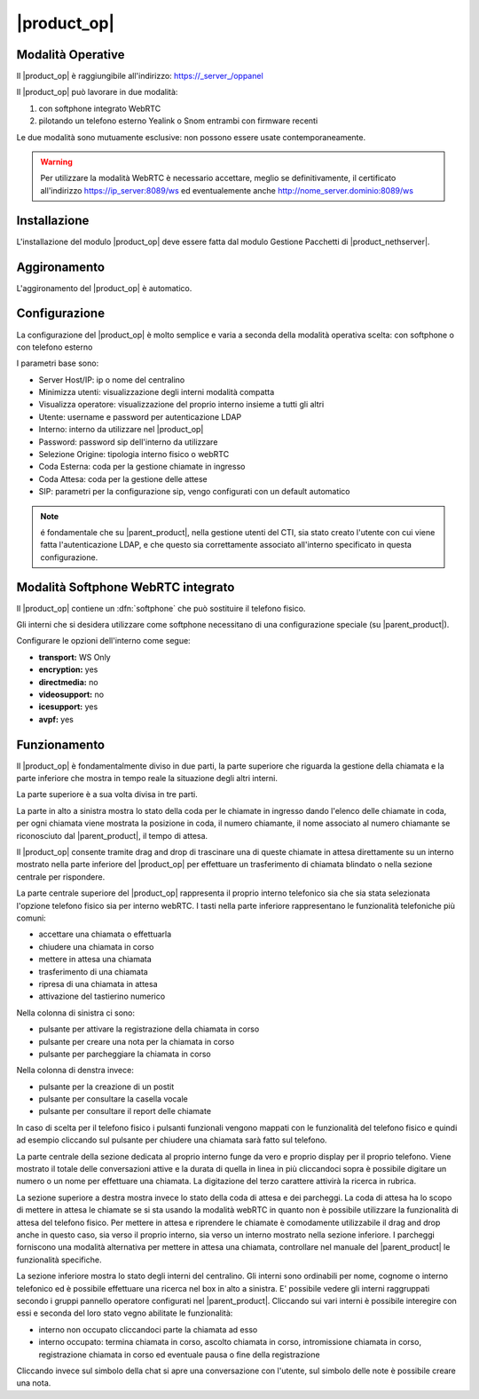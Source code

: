 ===============
|product_op|
===============

Modalità Operative
==================

Il |product_op| è raggiungibile all'indirizzo: https://_server_/oppanel

Il |product_op| può lavorare in due modalità: 

#. con softphone integrato WebRTC
#. pilotando un telefono esterno Yealink o Snom entrambi con firmware recenti

Le due modalità sono mutuamente esclusive: non possono essere usate contemporaneamente.


.. warning:: Per utilizzare la modalità WebRTC è necessario accettare, meglio se definitivamente, il certificato all'indirizzo https://ip_server:8089/ws ed eventualemente anche http://nome_server.dominio:8089/ws

Installazione
=============

L'installazione del modulo |product_op| deve essere fatta dal modulo Gestione Pacchetti di |product_nethserver|.


Aggironamento
=============

L'aggironamento del |product_op| è automatico.


Configurazione
==============

La configurazione del |product_op| è molto semplice e varia a seconda della modalità operativa scelta: con softphone o con telefono esterno

I parametri  base sono:

* Server Host/IP: ip o nome del centralino 
* Minimizza utenti: visualizzazione degli interni modalità compatta
* Visualizza operatore: visualizzazione del proprio interno insieme a tutti gli altri
* Utente: username e password per autenticazione LDAP
* Interno: interno da utilizzare nel |product_op|
* Password: password sip dell'interno da utilizzare
* Selezione Origine: tipologia interno fisico o webRTC
* Coda Esterna: coda per la gestione chiamate in ingresso
* Coda Attesa: coda per la gestione delle attese
* SIP: parametri per la configurazione sip, vengo configurati con un default automatico


.. note ::

  é fondamentale che su |parent_product|, nella gestione utenti del CTI, sia stato creato l'utente con cui viene fatta l'autenticazione LDAP, e che questo sia correttamente associato all'interno specificato in questa configurazione.


Modalità Softphone WebRTC integrato
===================================

Il |product_op| contiene un :dfn:`softphone` che può sostituire il telefono fisico.

Gli interni che si desidera utilizzare come softphone necessitano di una configurazione speciale (su |parent_product|).

Configurare le opzioni dell'interno come segue:

* **transport:** WS Only
* **encryption:** yes
* **directmedia:** no
* **videosupport:** no
* **icesupport:** yes
* **avpf:** yes



Funzionamento
=============

Il |product_op| è fondamentalmente diviso in due parti, la parte superiore che riguarda la gestione della chiamata e la parte inferiore che mostra in tempo reale la situazione degli altri interni.

La parte superiore è a sua volta divisa in tre parti.

La parte in alto a sinistra mostra lo stato della coda per le chiamate in ingresso dando l'elenco delle chiamate in coda, per ogni chiamata viene mostrata la posizione in coda, il numero chiamante, il nome associato al numero chiamante se riconosciuto dal |parent_product|, il tempo di attesa.

Il |product_op| consente tramite drag and drop di trascinare una di queste chiamate in attesa direttamente su un interno mostrato nella parte inferiore del |product_op| per effettuare un trasferimento di chiamata blindato o nella sezione centrale per rispondere.

La parte centrale superiore del |product_op| rappresenta il proprio interno telefonico sia che sia stata selezionata l'opzione telefono fisico sia per interno webRTC.
I tasti nella parte inferiore rappresentano le funzionalità telefoniche più comuni:

* accettare una chiamata o effettuarla
* chiudere una chiamata in corso
* mettere in attesa una chiamata
* trasferimento di una chiamata
* ripresa di una chiamata in attesa
* attivazione del tastierino numerico

Nella colonna di sinistra ci sono:

* pulsante per attivare la registrazione della chiamata in corso
* pulsante per creare una nota per la chiamata in corso
* pulsante per parcheggiare la chiamata in corso


Nella colonna di denstra invece:

* pulsante per la creazione di un postit
* pulsante per consultare la casella vocale
* pulsante per consultare il report delle chiamate

In caso di scelta per il telefono fisico i pulsanti funzionali vengono mappati con le funzionalità del telefono fisico e quindi ad esempio cliccando sul pulsante per chiudere una chiamata sarà fatto sul telefono.

La parte centrale della sezione dedicata al proprio interno funge da vero e proprio display per il proprio telefono.
Viene mostrato il totale delle conversazioni attive e la durata di quella in linea in più cliccandoci sopra è possibile digitare un numero o un nome per effettuare una chiamata.
La digitazione del terzo carattere attivirà la ricerca in rubrica.

La sezione superiore a destra mostra invece lo stato della coda di attesa e dei parcheggi.
La coda di attesa ha lo scopo di mettere in attesa le chiamate se si sta usando la modalità webRTC in quanto non è possibile utilizzare la funzionalità di attesa del telefono fisico.
Per mettere in attesa e riprendere le chiamate è comodamente utilizzabile il drag and drop anche in questo caso, sia verso il proprio interno, sia verso un interno mostrato nella sezione inferiore.
I parcheggi forniscono una modalità alternativa per mettere in attesa una chiamata, controllare nel manuale del |parent_product| le funzionalità specifiche.

La sezione inferiore mostra lo stato degli interni del centralino.
Gli interni sono ordinabili per nome, cognome o interno telefonico ed è possibile effettuare una ricerca nel box in alto a sinistra.
E' possibile vedere gli interni raggruppati secondo i gruppi pannello operatore configurati nel |parent_product|.
Cliccando sui vari interni è possibile interegire con essi e seconda del loro stato vegno abilitate le funzionalità:

* interno non occupato cliccandoci parte la chiamata ad esso
* interno occupato: termina chiamata in corso, ascolto chiamata in corso, intromissione chiamata in corso, registrazione chiamata in corso ed eventuale pausa o fine della registrazione

Cliccando invece sul simbolo della chat si apre una conversazione con l'utente, sul simbolo delle note è possibile creare una nota.
